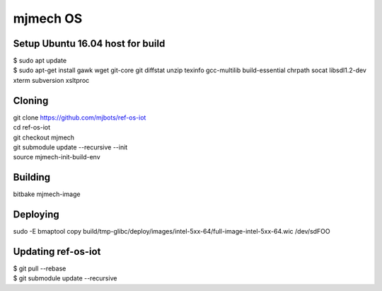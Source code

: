 mjmech OS
#########

Setup Ubuntu 16.04 host for build
=================================

| $ sudo apt update
| $ sudo apt-get install gawk wget git-core git diffstat unzip texinfo gcc-multilib build-essential chrpath socat libsdl1.2-dev xterm subversion xsltproc

Cloning
=======

| git clone https://github.com/mjbots/ref-os-iot
| cd ref-os-iot
| git checkout mjmech
| git submodule update --recursive --init
| source mjmech-init-build-env

Building
========

| bitbake mjmech-image

Deploying
=========

| sudo -E bmaptool copy build/tmp-glibc/deploy/images/intel-5xx-64/full-image-intel-5xx-64.wic /dev/sdFOO


Updating ref-os-iot
===================

| $ git pull --rebase
| $ git submodule update --recursive

